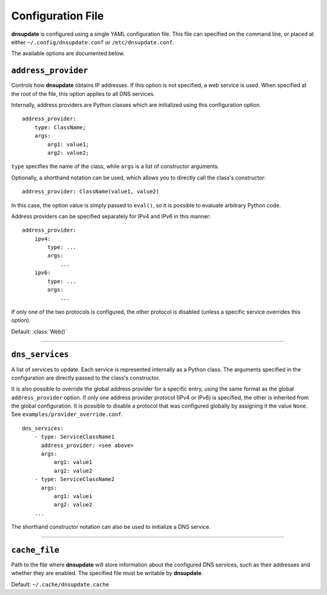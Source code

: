 .. py:module:: dnsupdate

==================
Configuration File
==================

**dnsupdate** is configured using a single YAML configuration file. This file
can specified on the command line, or placed at either
``~/.config/dnsupdate.conf`` or ``/etc/dnsupdate.conf``.

The available options are documented below.

``address_provider``
--------------------

Controls how **dnsupdate** obtains IP addresses. If this option is not
specified, a web service is used. When specified at the root of the file, this
option applies to all DNS services.

Internally, address providers are Python classes which are initialized using
this configuration option.

::

    address_provider:
        type: ClassName;
        args:
            arg1: value1;
            arg2: value2;
            

``type`` specifies the name of the class, while ``args`` is a list of
constructor arguments.

Optionally, a shorthand notation can be used, which allows you to directly call
the class's constructor:

::

    address_provider: ClassName(value1, value2)

In this case, the option value is simply passed to ``eval()``, so it is
possible to evaluate arbitrary Python code.

Address providers can be specified separately for IPv4 and IPv6 in this
manner:

::

    address_provider:
        ipv4:
            type: ...
            args:
                ...
        ipv6:
            type: ...
            args:
                ...

If only one of the two protocols is configured, the other protocol is disabled
(unless a specific service overrides this option).

Default: :class:`Web()`

--------------

``dns_services``
----------------

A list of services to update. Each service is represented internally as a
Python class. The arguments specified in the configuration are directly passed
to the class's constructor.

It is also possible to override the global address provider for a specific
entry, using the same format as the global ``address_provider`` option. If only
one address provider protocol (IPv4 or IPv6) is specified, the other is
inherited from the global configuration. It is possible to disable a protocol
that was configured globally by assigning it the value ``None``. See
``examples/provider_override.conf``.

::

    dns_services:
        - type: ServiceClassName1
          address_provider: <see above>
          args:
              arg1: value1
              arg2: value2
        - type: ServiceClassName2
          args:
              arg1: value1
              arg2: value2
        ...

The shorthand constructor notation can also be used to initialize a DNS
service.

--------------

``cache_file``
--------------

Path to the file where **dnsupdate** will store information about the
configured DNS services, such as their addresses and whether they are enabled.
The specified file must be writable by **dnsupdate**.

Default: ``~/.cache/dnsupdate.cache``
